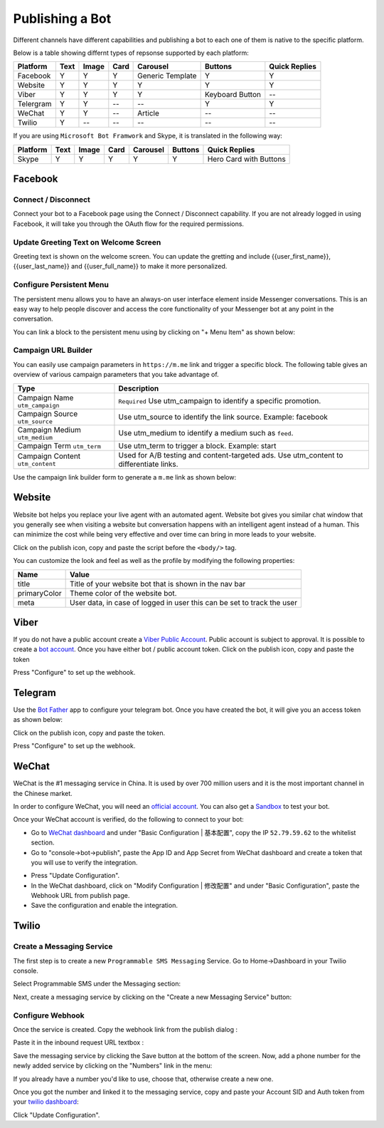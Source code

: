 Publishing a Bot
================

Different channels have different capabilities and publishing a bot to
each one of them is native to the specific platform.

Below is a table showing differnt types of repsonse supported by each
platform:

+-----------+------+-------+------+------------------+-----------------+---------------+
| Platform  | Text | Image | Card | Carousel         | Buttons         | Quick Replies |
+===========+======+=======+======+==================+=================+===============+
| Facebook  | Y    | Y     | Y    | Generic Template | Y               | Y             |
+-----------+------+-------+------+------------------+-----------------+---------------+
| Website   | Y    | Y     | Y    | Y                | Y               | Y             |
+-----------+------+-------+------+------------------+-----------------+---------------+
| Viber     | Y    | Y     | Y    | Y                | Keyboard Button | --            |
+-----------+------+-------+------+------------------+-----------------+---------------+
| Telergram | Y    | Y     | --   | --               | Y               | Y             |
+-----------+------+-------+------+------------------+-----------------+---------------+
| WeChat    | Y    | Y     | --   | Article          | --              | --            |
+-----------+------+-------+------+------------------+-----------------+---------------+
| Twilio    | Y    | --    | --   | --               | --              | --            |
+-----------+------+-------+------+------------------+-----------------+---------------+

If you are using ``Microsoft Bot Framwork`` and Skype, it is translated
in the following way:

+----------+------+-------+------+----------+---------+------------------------+
| Platform | Text | Image | Card | Carousel | Buttons | Quick Replies          |
+==========+======+=======+======+==========+=========+========================+
| Skype    | Y    | Y     | Y    | Y        | Y       | Hero Card with Buttons |
+----------+------+-------+------+----------+---------+------------------------+

Facebook
--------

.. connect--disconnect:

Connect / Disconnect
~~~~~~~~~~~~~~~~~~~~

Connect your bot to a Facebook page using the Connect / Disconnect
capability. If you are not already logged in using Facebook, it will
take you through the OAuth flow for the required permissions.

|image0|

Update Greeting Text on Welcome Screen
~~~~~~~~~~~~~~~~~~~~~~~~~~~~~~~~~~~~~~

Greeting text is shown on the welcome screen. You can update the
gretting and include {{user_first_name}}, {{user_last_name}} and
{{user_full_name}} to make it more personalized.

|image1|

Configure Persistent Menu
~~~~~~~~~~~~~~~~~~~~~~~~~

The persistent menu allows you to have an always-on user interface
element inside Messenger conversations. This is an easy way to help
people discover and access the core functionality of your Messenger bot
at any point in the conversation.

You can link a block to the persistent menu using by clicking on "+ Menu
Item" as shown below:

|image2|

Campaign URL Builder
~~~~~~~~~~~~~~~~~~~~

You can easily use campaign parameters in ``https://m.me`` link and
trigger a specific block. The following table gives an overview of
various campaign parameters that you take advantage of.

+-----------------------------------+-----------------------------------+
| Type                              | Description                       |
+===================================+===================================+
| Campaign Name ``utm_campaign``    | ``Required`` Use utm_campaign to  |
|                                   | identify a specific promotion.    |
+-----------------------------------+-----------------------------------+
| Campaign Source ``utm_source``    | Use utm_source to identify the    |
|                                   | link source. Example: facebook    |
+-----------------------------------+-----------------------------------+
| Campaign Medium ``utm_medium``    | Use utm_medium to identify a      |
|                                   | medium such as ``feed``.          |
+-----------------------------------+-----------------------------------+
| Campaign Term ``utm_term``        | Use utm_term to trigger a block.  |
|                                   | Example: start                    |
+-----------------------------------+-----------------------------------+
| Campaign Content ``utm_content``  | Used for A/B testing and          |
|                                   | content-targeted ads. Use         |
|                                   | utm_content to differentiate      |
|                                   | links.                            |
+-----------------------------------+-----------------------------------+

Use the campaign link builder form to generate a ``m.me`` link as shown
below:

|image3|

Website
-------

Website bot helps you replace your live agent with an automated agent.
Website bot gives you similar chat window that you generally see when
visiting a website but conversation happens with an intelligent agent
instead of a human. This can minimize the cost while being very
effective and over time can bring in more leads to your website.

Click on the publish icon, copy and paste the script before the
``<body/>`` tag.

|image4|

You can customize the look and feel as well as the profile by modifying
the following properties:

+-----------------------------------+-----------------------------------+
| Name                              | Value                             |
+===================================+===================================+
| title                             | Title of your website bot that is |
|                                   | shown in the nav bar              |
+-----------------------------------+-----------------------------------+
| primaryColor                      | Theme color of the website bot.   |
+-----------------------------------+-----------------------------------+
| meta                              | User data, in case of logged in   |
|                                   | user this can be set to track the |
|                                   | user                              |
+-----------------------------------+-----------------------------------+

Viber
-----

If you do not have a public account create a `Viber Public
Account <https://www.viber.com/business/#public-accounts>`__. Public
account is subject to approval. It is possible to create a `bot
account <https://partners.viber.com/account/create-bot-account>`__. Once
you have either bot / public account token. Click on the publish icon,
copy and paste the token

|image5|

Press "Configure" to set up the webhook.

Telegram
--------

Use the `Bot Father <https://telegram.me/botfather>`__ app to configure
your telegram bot. Once you have created the bot, it will give you an
access token as shown below:

|image6|

Click on the publish icon, copy and paste the token.

|image7|

Press "Configure" to set up the webhook.

WeChat
------

WeChat is the #1 messaging service in China. It is used by over 700
million users and it is the most important channel in the Chinese
market.

In order to configure WeChat, you will need an `official
account <http://open.wechat.com/cgi-bin/newreadtemplate?t=overseas_open/section_detail&show=office>`__.
You can also get a
`Sandbox <https://mp.weixin.qq.com/debug/cgi-bin/sandbox?t=sandbox/login>`__
to test your bot.

Once your WeChat account is verified, do the following to connect to
your bot:

-  Go to `WeChat dashboard <https://mp.weixin.qq.com/>`__ and under
   "Basic Configuration \| 基本配置", copy the IP ``52.79.59.62`` to the
   whitelist section.
-  Go to "console->bot->publish", paste the App ID and App Secret from
   WeChat dashboard and create a token that you will use to verify the
   integration.

|image8|

-  Press "Update Configuration".

-  In the WeChat dashboard, click on "Modify Configuration \| 修改配置"
   and under "Basic Configuration", paste the Webhook URL from publish
   page.

-  Save the configuration and enable the integration.

Twilio
------

Create a Messaging Service
~~~~~~~~~~~~~~~~~~~~~~~~~~

The first step is to create a new ``Programmable SMS Messaging``
Service. Go to Home->Dashboard in your Twilio console.

Select Programmable SMS under the Messaging section:

|image9|

Next, create a messaging service by clicking on the "Create a new
Messaging Service" button:

|image10|

Configure Webhook
~~~~~~~~~~~~~~~~~

Once the service is created. Copy the webhook link from the publish
dialog :

|image11|

Paste it in the inbound request URL textbox :

|image12|

Save the messaging service by clicking the Save button at the bottom of
the screen. Now, add a phone number for the newly added service by
clicking on the "Numbers" link in the menu:

|image13|

If you already have a number you'd like to use, choose that, otherwise
create a new one.

Once you got the number and linked it to the messaging service, copy and
paste your Account SID and Auth token from your `twilio
dashboard <https://www.twilio.com/console>`__:

|image14|

Click "Update Configuration".

.. |image0| image:: connect-facebook.png
.. |image1| image:: greeting-text.png
.. |image2| image:: persistent-menu.png
.. |image3| image:: campaign-builder.png
.. |image4| image:: website-bot.png
.. |image5| image:: viber-config.png
.. |image6| image:: telegram-access-token.png
.. |image7| image:: configure-telegram.png
.. |image8| image:: wechat-configuration.png
.. |image9| image:: setup-twilio.png
.. |image10| image:: message-service.png
.. |image11| image:: copy-twilio-webhook.png
.. |image12| image:: twilio-webhook.png
.. |image13| image:: twilio-number.png
.. |image14| image:: configure-twilio.png


